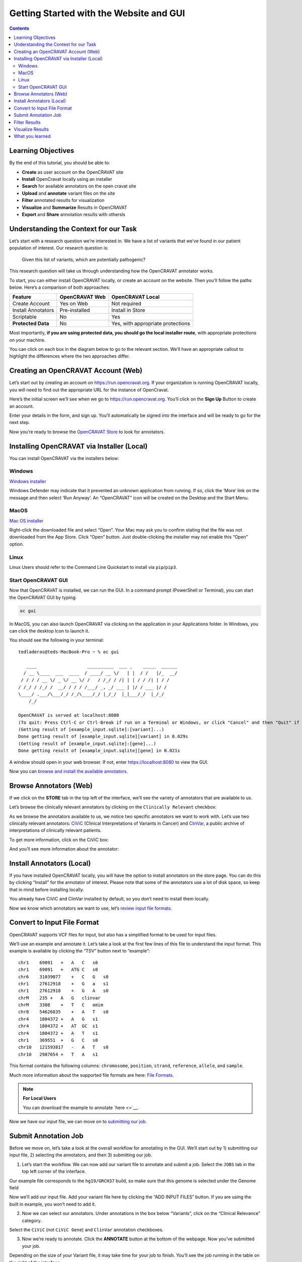 ========================================
Getting Started with the Website and GUI
========================================


.. contents::
   :depth: 3
..

Learning Objectives
===================

By the end of this tutorial, you should be able to:

-  **Create** as user account on the OpenCRAVAT site
-  **Install** OpenCravat locally using an installer
-  **Search** for available annotators on the open cravat site
-  **Upload** and **annotate** variant files on the site
-  **Filter** annotated results for visualization
-  **Visualize** and **Summarize** Results in OpenCRAVAT
-  **Export** and **Share** annotation results with othersls


Understanding the Context for our Task
======================================

Let’s start with a research question we’re interested in. We have a list
of variants that we’ve found in our patient population of interest. Our
research question is:

   Given this list of variants, which are potentially pathogenic?

This research question will take us through understanding how the
OpenCRAVAT annotator works.

To start, you can either install OpenCRAVAT locally, or create an
account on the website. Then you’ll follow the paths below. Here’s a
comparison of both approaches:

================== ============== =================================
Feature            OpenCRAVAT Web OpenCRAVAT Local
================== ============== =================================
Create Account     Yes on Web     Not required
Install Annotators Pre-installed  Install in Store
Scriptable         No             Yes
**Protected Data** No             Yes, with appropriate protections
================== ============== =================================

Most importantly, **if you are using protected data, you should go the
local installer route**, with appropriate protections on your machine.

You can click on each box in the diagram below to go to the relevant
section. We’ll have an appropriate callout to highlight the differences
where the two approaches differ.

.. mermaid::

  flowchart TD
    L[Creating an OpenCRAVAT Account] --> A
    click L "#creating-an-opencravat-account-web"
    M[Installing OpenCRAVAT via Installer] --> N
    N["Install Annotators"] --> B
    click M "#installing-opencravat-via-installer-local"
    click N "#install-annotators-local"
    A[Browse and select annotators] --> B[Convert to Input File Format]
    click A "#browse-annotators-web"
    click B "#convert-to-input-file-format"
    B -->|Variant File Input| C[Submit Annotation Job]
    click C "#submit-annotation-job"
    C -->|Results|D["Filter Results"] --> E[Visualize Results]
    click D "#filter-results"
    click E "#visualize-results"

Creating an OpenCRAVAT Account (Web)
====================================

Let’s start out by creating an account on https://run.opencravat.org. If
your organization is running OpenCRAVAT locally, you will need to find
out the appropriate URL for the instance of OpenCravat.

Here’s the initial screen we’ll see when we go to
https://run.opencravat.org. You’ll click on the **Sign Up** Button to
create an account.

|image2| Enter your details in the form, and sign up. You’ll
automatically be signed into the interface and will be ready to go for
the next step.

|image3|

Now you’re ready to browse the `OpenCRAVAT
Store <#browse-annotators-web>`__ to look for annotators.

Installing OpenCRAVAT via Installer (Local)
===========================================

You can install OpenCRAVAT via the installers below:

Windows
-------

`Windows
installer <https://karchinlab.org/opencravat/installers/OpenCRAVAT-2.4.1.exe>`__

Windows Defender may indicate that it prevented an unknown application
from running. If so, click the ‘More’ link on the message and then
select ‘Run Anyway’. An “OpenCRAVAT” icon will be created on the Desktop
and the Start Menu.

MacOS
-----

.. youtube:: 6f5fB6fVdBs

`Mac OS
installer <https://karchinlab.org/opencravat/installers/OpenCRAVAT.2.2.9.pkg>`__

Right-click the downloaded file and select “Open”. Your Mac may ask you
to confirm stating that the file was not downloaded from the App Store.
Click “Open” button. Just double-clicking the installer may not enable
this “Open” option.

Linux
-----

Linux Users should refer to the Command Line Quickstart to install via
``pip``/``pip3``.

Start OpenCRAVAT GUI
--------------------

.. youtube:: cNDrAPhPffg

Now that OpenCRAVAT is installed, we can run the GUI. In a command
prompt (PowerShell or Terminal), you can start the OpenCRAVAT GUI by
typing:

.. code:: bash

   oc gui

In MacOS, you can also launch OpenCRAVAT via clicking on the application
in your Applications folder. In Windows, you can click the desktop Icon
to launch it.

You should see the following in your terminal:

::

   tedladeras@teds-MacBook-Pro ~ % oc gui

      ____                   __________  ___ _    _____  ______
     / __ \____  ___  ____  / ____/ __ \/   | |  / /   |/_  __/
    / / / / __ \/ _ \/ __ \/ /   / /_/ / /| | | / / /| | / /   
   / /_/ / /_/ /  __/ / / / /___/ _, _/ ___ | |/ / ___ |/ /    
   \____/ .___/\___/_/ /_/\____/_/ |_/_/  |_|___/_/  |_/_/     
       /_/                                                     

   OpenCRAVAT is served at localhost:8080
   (To quit: Press Ctrl-C or Ctrl-Break if run on a Terminal or Windows, or click "Cancel" and then "Quit" if run through OpenCRAVAT app on Mac OS)
   (Getting result of [example_input.sqlite]:[variant]...)
   Done getting result of [example_input.sqlite][variant] in 0.029s
   (Getting result of [example_input.sqlite]:[gene]...)
   Done getting result of [example_input.sqlite][gene] in 0.021s

A window should open in your web browser. If not, enter
https://localhost:8080 to view the GUI.

Now you can `browse and install the available
annotators <#browse-annotators>`__.

Browse Annotators (Web)
=======================

.. youtube:: B2jiQcIkX8c

If we click on the **STORE** tab in the top left of the interface, we’ll
see the variety of annotators that are available to us.

|image4|

Let’s browse the clinically relevant annotators by clicking on the
``Clinically Relevant`` checkbox:

|image5|

As we browse the annotators available to us, we notice two specific
annotators we want to work with. Let’s use two clinically relevant
annotators: `CiViC <https://civicdb.org/welcome>`__ (Clinical
Interpretations of Variants in Cancer) and
`ClinVar <https://www.ncbi.nlm.nih.gov/clinvar/>`__, a public archive of
interpretations of clinically relevant patients.

To get more information, click on the CiViC box:

|image6| And you’ll see more information about the annotator:

|image7|

Install Annotators (Local)
==========================

If you have installed OpenCRAVAT locally, you will have the option
to install annotators on the store page. You can do this by
clicking “Install” for the annotator of interest. Please note that
some of the annotators use a lot of disk space, so keep that in
mind before installing locally.

|image8|

You already have CiViC and ClinVar installed by default, so you
don’t need to install them locally.

Now we know which annotators we want to use, let’s `review input file
formats <#convert-to-input-file-format>`__.

Convert to Input File Format
============================

OpenCRAVAT supports VCF files for input, but also has a simplified
format to be used for input files.

We’ll use an example and annotate it. Let’s take a look at the first few
lines of this file to understand the input format. This example is
available by clicking the “TSV” button next to “example”:

|image9|

::

   chr1    69091   +   A   C   s0
   chr1    69091   +   ATG C   s0
   chr6    31039077    +   C   G   s0
   chr1    27612918    +   G   a   s1
   chr1    27612918    +   G   A   s0
   chrM    235 +   A   G   clinvar
   chrM    3308    +   T   C   omim
   chr8    54626835    +   A   T   s0
   chr4    1804372 +   A   G   s1
   chr4    1804372 +   AT  GC  s1
   chr4    1804372 +   A   T   s1
   chr1    369551  +   G   C   s0
   chr10   121593817   -   A   T   s0
   chr10   2987654 +   T   A   s1

This format contains the following columns: ``chromosome``,
``position``, ``strand``, ``reference``, ``allele``, and ``sample``.

Much more information about the supported file formats are here: `File
Formats <https://open-cravat.readthedocs.io/en/latest/File-Formats.html>`__.

.. note::

      **For Local Users**

      You can download the example to annotate `here <>`__.

Now we have our input file, we can move on to `submitting our
job <#submit-annotation-job>`__.

Submit Annotation Job
=====================

.. youtube:: xSOxEbsW--c

Before we move on, let’s take a look at the overall workflow for
annotating in the GUI. We’ll start out by 1) submitting our input file,
2) selecting the annotators, and then 3) submitting our job.

|image10|

1. Let’s start the workflow. We can now add our variant file to annotate
   and submit a job. Select the ``JOBS`` tab in the top left corner of
   the interface.

|image11|

Our example file corresponds to the ``hg19/GRCH37`` build, so make sure
that this genome is selected under the Genome field

|image12|

Now we’ll add our input file. Add your variant file here by clicking the
“ADD INPUT FILES” button. If you are using the built in example, you
won’t need to add it.

|image13|

2. Now we can select our annotators. Under annotations in the box below
   “Variants”, click on the “Clinical Relevance” category.

|image14|

Select the ``CiViC`` (not ``CiViC Gene``) and ``ClinVar`` annotation
checkboxes.

|image15|

3. Now we’re ready to annotate. Click the **ANNOTATE** button at the
   bottom of the webpage. Now you’ve submitted your job.

|image16|

Depending on the size of your Variant file, it may take time for your
job to finish. You’ll see the job running in the table on the right of
the interface.

When our job is finished, we can `view our results and filter
them <#filter-results>`__.

Filter Results
==============

.. youtube:: TYs3dGDFzQQ

   We are interested in those variants that have ClinVar annotation. How
   do we find those?

Now we take a look at our results in the web interface. Under the list
of jobs, we can see our job. Let’s select ``Open Result Viewer`` under
the **Status** tab:

|image17| Keep in mind that the web interface is limited to visualizing
100,000 variants, so if you have a larger result file, you’ll need to
filter the results down. So let’s take a look at how to filter our
variants down.

We can filter variants by selecting the Filter tab in the Results
viewer:

|image18|

Under “Variant Properties” we can limit our list of variants to those
that have ClinVar annotations. Let’s build a filter using the Query
Builder, which will allow us to impose multiple criteria as a filter.

|image19|

We’ll add a rule (a logical condition) to our filter using the ``+``
button:

|image20|

Now we’ll add a rule and select those that have ``ClinVar`` annotations.
To do this, we’ll first select a) ``ClinVar`` on the left, the b)
``Clinical Significance`` column, and c) ``has data``:

|image21| Now we can apply this rule we’ve built by clicking on the
**Apply Filter** button on the bottom right of the Query Builder:

|image22| How many variants are left after the filtering?

.. note::
    **Calculating the Effect of Filters**

    If you have multiple filters, you can actually precalculate the
    numbers of variants after filtering by using the icon below.

    |image23|

    This can be helpful to check if your filters are too strict (that
    is, they won’t return anything).

    Just note that the filter is not actually applied to the data
    until you hit the **Apply Filter** Button.

Visualize Results
=================

.. youtube:: MPW2MXBJG7w

Now that we’ve filtered, let’s go back to the Summary Tab:

|image24| In the Summary tab, we can see information about the annotated
variants, such as from the sequence ontology. We can get the counts
within a sequence ontology category by mousing over that category in our
plot:

|image25| These visualizations can be moved around and pinned. Using the
camera icon, you can also save these visualizations.

Let’s move over to the **Variant** tab and look for pathogenic variants.
First, we’ll click over to the **Variant** tab:

|image26| Scrolling to the right, we can see there is a column for the
ClinVar annotations. Notice the **+** on the top right. We’ll click that
to expand the ClinVar annotations:

|image27| In the **Clinical Significance** column, we can see that we
can filter. Let’s select those variants that have **pathogenic**
significance. Clicking into the search box underneath this column, we
can select **pathogenic**:

|image28|

How many variants are pathogenic?

The last thing we might want to do is to export our results. We can use
the export button at the bottom of the table:

|image29|

When you click that, you will have the option to export the variant
level results as a tab seperated value (TSV) file. Note that this result
table will have filters applied to it as well.

.. note::
      **Multiple Rules**

      Note that we could have limited our search to pathogenic variants
      by adding another filter rule like we did above in the filtering
      step. We’re showing this way in case you didn’t know the available
      categories within the ``Clinical Significance`` column.

What you learned
================

You learned a lot in this section. You learned how to:

-  Create a User Account
-  Browse OpenCRAVAT’s store to look for annotators
-  Submit a job to the Open-Cravat server
-  Filter results in the Results Viewer
-  Visualize results in the Results Viewer

.. |image2| image:: images/oc-first.png
.. |image3| image:: images/oc-signup.png
.. |image4| image:: images/oc-browse-annotators-1.png
.. |image5| image:: images/oc-browse-annotators-2.png
.. |image6| image:: images/oc-browse-annotators-3.png
.. |image7| image:: images/oc-browse-annotators-4-civic.png
.. |image8| image:: images/oc-install-annotators.png
.. |image9| image:: images/oc-annotate-example.png
.. |image10| image:: images/oc-gui-workflow.png
.. |image11| image:: images/oc-jobs.png
.. |image12| image:: images/oc-jobs-genome.png
.. |image13| image:: images/oc-jobs-input.png
.. |image14| image:: images/oc-jobs-category.png
.. |image15| image:: images/oc-jobs-annotators.png
.. |image16| image:: images/oc-jobs-submit.png
.. |image17| image:: images/oc-filter-job.png
.. |image18| image:: images/oc-filter-select-tab.png
.. |image19| image:: images/oc-filter-query-builder.png
.. |image20| image:: images/oc-filter-add-rule.png
.. |image21| image:: images/oc-filter-create.png
.. |image22| image:: images/oc-filter-apply.png
.. |image23| image:: images/oc-filter-precalculate.png
.. |image24| image:: images/oc-visualize-tab.png
.. |image25| image:: images/oc-visualize-seq-ontology.png
.. |image26| image:: images/oc-visualize-variant.png
.. |image27| image:: images/oc-visualize-clinvar.png
.. |image28| image:: images/oc-visualize-pathogenic.png
.. |image29| image:: images/oc-export-table.png

